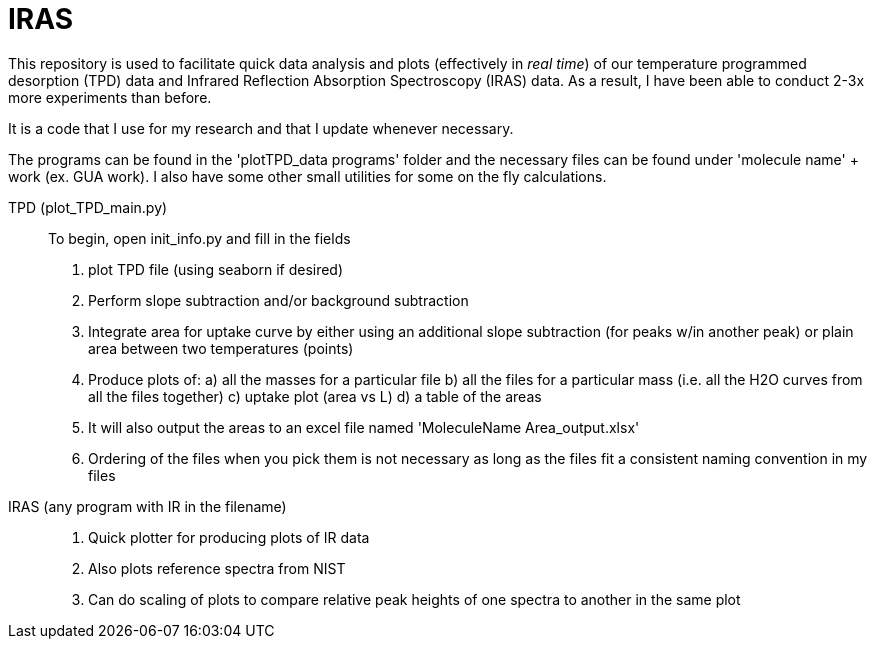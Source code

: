 = IRAS

This repository is used to facilitate quick data analysis and plots (effectively in _real time_) of our temperature
programmed desorption (TPD) data and Infrared Reflection Absorption Spectroscopy (IRAS) data. As a result, I have been
able to conduct 2-3x more experiments than before.

It is a code that I use for my research and that I update whenever necessary.

The programs can be found in the 'plotTPD_data programs' folder and the necessary files can be found under 'molecule
name' + work (ex. GUA work). I also have some other small utilities for some on the fly calculations.

TPD (plot_TPD_main.py)::
To begin, open init_info.py and fill in the fields
. plot TPD file (using seaborn if desired)
. Perform slope subtraction and/or background subtraction
. Integrate area for uptake curve by either using an additional slope subtraction (for peaks w/in another peak) or
plain area between two temperatures (points)
. Produce plots of:
    a) all  the masses for a particular file
    b) all the files for a particular mass (i.e. all the H2O curves from all the files together)
    c) uptake plot (area vs L)
    d) a table of the areas
. It will also output the areas to an excel file named 'MoleculeName Area_output.xlsx'
. Ordering of the files when you pick them is not necessary as long as the files fit a consistent naming convention in
my files

IRAS (any program with IR in the filename) ::

. Quick plotter for producing plots of IR data
. Also plots reference spectra from NIST
. Can do scaling of plots to compare relative peak heights of one spectra to another in the same plot
